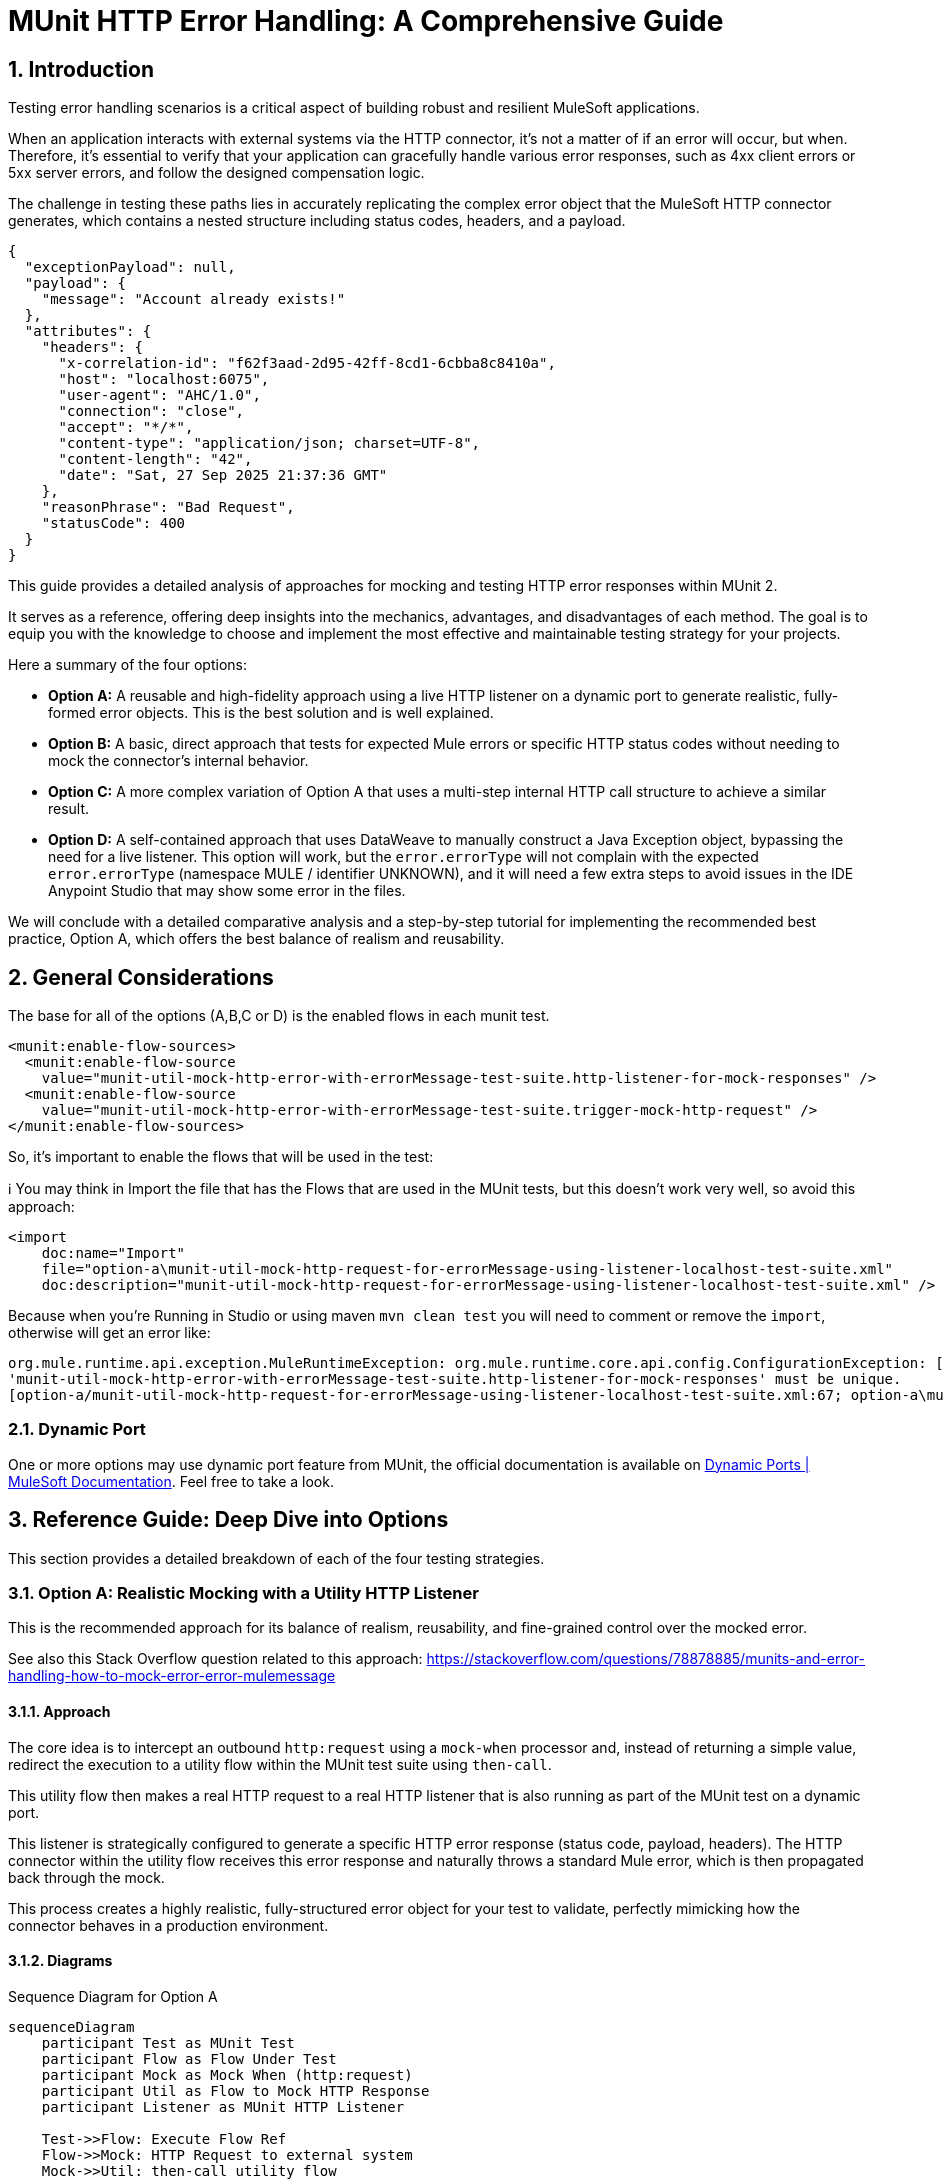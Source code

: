 = MUnit HTTP Error Handling: A Comprehensive Guide
:toc:
:toc-placement:
:sectnums: |,all|
:source-highlighter: highlight.js
:icons: font

toc::[]

== Introduction
Testing error handling scenarios is a critical aspect of building robust and resilient MuleSoft applications.

When an application interacts with external systems via the HTTP connector, it's not a matter of if an error will occur, but when. Therefore, it's essential to verify that your application can gracefully handle various error responses, such as 4xx client errors or 5xx server errors, and follow the designed compensation logic.

The challenge in testing these paths lies in accurately replicating the complex error object that the MuleSoft HTTP connector generates, which contains a nested structure including status codes, headers, and a payload.

[source,json]
----
{
  "exceptionPayload": null,
  "payload": {
    "message": "Account already exists!"
  },
  "attributes": {
    "headers": {
      "x-correlation-id": "f62f3aad-2d95-42ff-8cd1-6cbba8c8410a",
      "host": "localhost:6075",
      "user-agent": "AHC/1.0",
      "connection": "close",
      "accept": "*/*",
      "content-type": "application/json; charset=UTF-8",
      "content-length": "42",
      "date": "Sat, 27 Sep 2025 21:37:36 GMT"
    },
    "reasonPhrase": "Bad Request",
    "statusCode": 400
  }
}
----

This guide provides a detailed analysis of approaches for mocking and testing HTTP error responses within MUnit 2.

It serves as a reference, offering deep insights into the mechanics, advantages, and disadvantages of each method. The goal is to equip you with the knowledge to choose and implement the most effective and maintainable testing strategy for your projects.

Here a summary of the four options:

* *Option A:* A reusable and high-fidelity approach using a live HTTP listener on a dynamic port to generate realistic, fully-formed error objects. This is the best solution and is well explained.
* *Option B:* A basic, direct approach that tests for expected Mule errors or specific HTTP status codes without needing to mock the connector's internal behavior.
* *Option C:* A more complex variation of Option A that uses a multi-step internal HTTP call structure to achieve a similar result.
* *Option D:* A self-contained approach that uses DataWeave to manually construct a Java Exception object, bypassing the need for a live listener. This option will work, but the `error.errorType` will not complain with the expected `error.errorType` (namespace MULE / identifier UNKNOWN), and it will need a few extra steps to avoid issues in the IDE Anypoint Studio that may show some error in the files.

We will conclude with a detailed comparative analysis and a step-by-step tutorial for implementing the recommended best practice, Option A, which offers the best balance of realism and reusability.

== General Considerations

The base for all of the options (A,B,C or D) is the enabled flows in each munit test.

[source,xml]
----
<munit:enable-flow-sources>
  <munit:enable-flow-source
    value="munit-util-mock-http-error-with-errorMessage-test-suite.http-listener-for-mock-responses" />
  <munit:enable-flow-source
    value="munit-util-mock-http-error-with-errorMessage-test-suite.trigger-mock-http-request" />
</munit:enable-flow-sources>
----

So, it's important to enable the flows that will be used in the test:

ℹ️ You may think in Import the file that has the Flows that are used in the MUnit tests, but this doesn't work very well, so avoid this approach:

[source,xml]
----
<import
    doc:name="Import"
    file="option-a\munit-util-mock-http-request-for-errorMessage-using-listener-localhost-test-suite.xml"
    doc:description="munit-util-mock-http-request-for-errorMessage-using-listener-localhost-test-suite.xml" />
----

Because when you're Running in Studio or using maven `mvn clean test` you will need to comment or remove the `import`, otherwise will get an error like:

[source,bash]
----
org.mule.runtime.api.exception.MuleRuntimeException: org.mule.runtime.core.api.config.ConfigurationException: [option-a/munit-util-mock-http-request-for-errorMessage-using-listener-localhost-test-suite.xml:27; option-a\munit-util-mock-http-request-for-errorMessage-using-listener-localhost-test-suite.xml:27]: Two (or more) configuration elements have been defined with the same global name. Global name 'MUnit_HTTP_Listener_config' must be unique.
'munit-util-mock-http-error-with-errorMessage-test-suite.http-listener-for-mock-responses' must be unique.
[option-a/munit-util-mock-http-request-for-errorMessage-using-listener-localhost-test-suite.xml:67; option-a\munit-util-mock-http-request-for-errorMessage-using-listener-localhost-test-suite.xml:67]:
----

=== Dynamic Port

One or more options may use dynamic port feature from MUnit, the official documentation is available on link:https://docs.mulesoft.com/munit/latest/dynamic-ports[Dynamic Ports | MuleSoft Documentation]. Feel free to take a look.

== Reference Guide: Deep Dive into Options
This section provides a detailed breakdown of each of the four testing strategies.

=== Option A: Realistic Mocking with a Utility HTTP Listener

This is the recommended approach for its balance of realism, reusability, and fine-grained control over the mocked error.

See also this Stack Overflow question related to this approach: https://stackoverflow.com/questions/78878885/munits-and-error-handling-how-to-mock-error-error-mulemessage

==== Approach

The core idea is to intercept an outbound `http:request` using a `mock-when` processor and, instead of returning a simple value, redirect the execution to a utility flow within the MUnit test suite using `then-call`.

This utility flow then makes a real HTTP request to a real HTTP listener that is also running as part of the MUnit test on a dynamic port.

This listener is strategically configured to generate a specific HTTP error response (status code, payload, headers). The HTTP connector within the utility flow receives this error response and naturally throws a standard Mule error, which is then propagated back through the mock.

This process creates a highly realistic, fully-structured error object for your test to validate, perfectly mimicking how the connector behaves in a production environment.

==== Diagrams
.Sequence Diagram for Option A
[%collapsible, open]
[mermaid]
....
sequenceDiagram
    participant Test as MUnit Test
    participant Flow as Flow Under Test
    participant Mock as Mock When (http:request)
    participant Util as Flow to Mock HTTP Response
    participant Listener as MUnit HTTP Listener

    Test->>Flow: Execute Flow Ref
    Flow->>Mock: HTTP Request to external system
    Mock->>Util: then-call utility flow
    Util->>Listener: Makes REAL HTTP request
    Listener-->>Util: Responds with error (e.g., 400 Bad Request + payload)
    Util-->>Mock: Propagates HTTP Connector error
    Mock-->>Flow: Throws realistic error object
    Flow->>Flow: Enters on-error-continue/propagate scope
    Test->>Flow: Verify behavior in error handler
....

.Flowchart for Logic
[%collapsible, open]
[mermaid]
....
graph TD
    A[Start Flow] --> B{Try Scope};
    B --> C[http:request];
    C -- Success --> D[Continue Flow];
    C -- Error --> E{On Error Handler};
    E --> F{Condition: error.errorMessage.attributes.statusCode == 400?};
    F -- True --> G[Handle Specific Error Logic];
    G --> D;
    F -- False --> H[Propagate/Default Handling];
    D --> I[End Flow];
....

==== Code Analysis

The implementation utilizes two main flows that can be reused for each munit test case, it's important to mention that for each HTTP Request that you want to mock as error you will need to create or reference a respective flow that defines the structure (status code, payload, headers) you want to thrown.

.impl-test-suite.xml
[source,xml]
----
<mule ...>

  <munit:config name="impl-option-a-test-suite.xml" />

  <!-- 1. A dynamic port is reserved for the test listener to avoid conflicts. -->
  <munit:dynamic-port
    propertyName="munit.dynamic.port"
    min="6000"
    max="7000" />

  <!-- 2. The listener runs on the dynamic port defined above. -->
  <http:listener-config
    name="MUnit_HTTP_Listener_config"
    doc:name="HTTP Listener config">
    <http:listener-connection
      host="0.0.0.0"
      port="${munit.dynamic.port}" />
  </http:listener-config>

  <!-- This request config targets the local listener. -->
  <http:request-config name="MUnit_HTTP_Request_configuration">
    <http:request-connection
      host="localhost"
      port="${munit.dynamic.port}" />
  </http:request-config>

  <!-- 3. This flow acts as the mock server. It receives requests from the utility flow and generates the desired HTTP response. -->
  <flow name="munit-util-mock-http-error.listener">
    <http:listener
      doc:name="Listener"
      config-ref="MUnit_HTTP_Listener_config"
      path="/*">
      <http:response
        statusCode="#[(attributes.queryParams.statusCode default attributes.queryParams.httpStatus) default 200]"
        reasonPhrase="#[attributes.queryParams.reasonPhrase]">
        <http:headers>
          <![CDATA[#[attributes.headers]]]>
        </http:headers>
      </http:response>
      <http:error-response
        statusCode="#[(attributes.queryParams.statusCode default attributes.queryParams.httpStatus) default 500]"
        reasonPhrase="#[attributes.queryParams.reasonPhrase]">
        <http:body>
          <![CDATA[#[payload]]]>
        </http:body>
        <http:headers>
          <![CDATA[#[attributes.headers]]]>
        </http:headers>
      </http:error-response>
    </http:listener>

    <logger
      level="TRACE"
      doc:name="doc: Listener Response will Return the payload/http status for the respective request that was made to mock" />
    <!-- The listener simply returns whatever payload it received, but within an error response structure. -->
  </flow>

  <!-- 4. This is the reusable flow called by 'then-call'. Its job is to trigger the listener. -->
  <flow name="munit-util-mock-http-error.req-based-on-vars.munitHttp">
    <try doc:name="Try">
      <http:request
        config-ref="MUnit_HTTP_Request_configuration"
        method="#[vars.munitHttp.method default 'GET']"
        path="#[vars.munitHttp.path default '/']"
        sendBodyMode="ALWAYS">
        <!-- It passes body, headers and query params from a variable, allowing dynamic control over the mock's response. -->
        <http:body>
          <![CDATA[#[vars.munitBody]]]>
        </http:body>
        <http:headers>
          <![CDATA[#[vars.munitHttp.headers default {}]]]>
        </http:headers>
        <http:query-params>
          <![CDATA[#[vars.munitHttp.queryParams default {}]]]>
        </http:query-params>
      </http:request>
      <!-- The error generated by the listener is naturally propagated back to the caller of this flow. -->
      <error-handler>
        <on-error-propagate doc:name="On Error Propagate">
          <!-- Both error or success will remove the variables for mock, so it doesn't mess with the next operation in the flow/subflow that are being tested. -->
          <remove-variable
            doc:name="munitHttp"
            variableName="munitHttp" />
          <remove-variable
            doc:name="munitBody"
            variableName="munitBody" />
        </on-error-propagate>
      </error-handler>
    </try>
    <remove-variable
      doc:name="munitHttp"
      variableName="munitHttp" />
    <remove-variable
      doc:name="munitBody"
      variableName="munitBody" />
  </flow>


  <munit:test
    name="impl-test-suite-impl-sub-flowTest"
    timeOut="900000">
    <!-- 5. Critical Step: You must enable the utility flows so they can be discovered and called by the MUnit runtime. -->
    <munit:enable-flow-sources>
      <munit:enable-flow-source
        value="munit-util-mock-http-error.req-based-on-vars.munitHttp" />
      <munit:enable-flow-source
        value="munit-util-mock-http-error.listener" />
    </munit:enable-flow-sources>
    <munit:behavior>
      <!-- -->
      <munit-tools:mock-when
        doc:name="Mock HTTP Req External -&gt; then call flow 400 ;"
        processor="http:request">
        <munit-tools:with-attributes>
          <!-- Identify the specific http:request instance to intercept. -->
          <munit-tools:with-attribute
            whereValue="GET"
            attributeName="method" />
          <munit-tools:with-attribute
            whereValue="http://example.com/external"
            attributeName="url" />
        </munit-tools:with-attributes>
        <munit-tools:then-call
          flow="impl-test-suite.mock-http-req-external-400.flow" />
      </munit-tools:mock-when>
      <!-- -->
      <munit-tools:mock-when
        doc:name="Mock HTTP Req System -&gt; then call flow 503 ;"
        processor="http:request">
        <munit-tools:with-attributes>
          <munit-tools:with-attribute
            whereValue="GET"
            attributeName="method" />
          <munit-tools:with-attribute
            whereValue="http://example.com/system"
            attributeName="url" />
        </munit-tools:with-attributes>
        <!-- 6. Instead of returning a value, instruct the mock to call our setup flow. -->
        <munit-tools:then-call
          flow="impl-test-suite.mock-http-req-system-503.flow" />
      </munit-tools:mock-when>
      <!-- -->
      <munit-tools:spy
        doc:name="Spy HTTP Req System GET /health"
        processor="http:request">
        <munit-tools:with-attributes>
          <munit-tools:with-attribute
            whereValue="GET"
            attributeName="method" />
          <munit-tools:with-attribute
            whereValue="HTTP_Request_configuration_System"
            attributeName="config-ref" />
          <munit-tools:with-attribute
            whereValue="/health"
            attributeName="path" />
        </munit-tools:with-attributes>
      </munit-tools:spy>
      <!-- -->
      <munit-tools:mock-when
        doc:name="Mock HTTP Req Process -&gt; then call flow (default 200) ;"
        processor="http:request">
        <munit-tools:with-attributes>
          <munit-tools:with-attribute
            whereValue="GET"
            attributeName="method" />
          <munit-tools:with-attribute
            whereValue="http://example.com/process"
            attributeName="url" />
        </munit-tools:with-attributes>
        <munit-tools:then-call
          flow="munit-util-mock-http-error.req-based-on-vars.munitHttp" />
      </munit-tools:mock-when>
    </munit:behavior>
    <!-- -->
    <munit:execution>
      <flow-ref
        doc:name="Flow-ref to impl-for-option-a.subflow"
        name="impl-for-option-a" />
    </munit:execution>
    <!-- -->
    <munit:validation>
      <munit-tools:verify-call
        doc:name="ERROR EXCEPTION Req External"
        processor="logger"
        atLeast="1">
        <munit-tools:with-attributes>
          <munit-tools:with-attribute
            whereValue="ERROR EXCEPTION Req External"
            attributeName="doc:name" />
        </munit-tools:with-attributes>
      </munit-tools:verify-call>
      <!-- -->
      <munit-tools:verify-call
        doc:name="ERROR EXCEPTION Req System"
        processor="logger"
        atLeast="1">
        <munit-tools:with-attributes>
          <munit-tools:with-attribute
            whereValue="ERROR EXCEPTION Req System"
            attributeName="doc:name" />
        </munit-tools:with-attributes>
      </munit-tools:verify-call>
      <!-- -->
      <munit-tools:verify-call
        doc:name="3x HTTP Req MUnit Listener"
        processor="http:request"
        times="3">
        <munit-tools:with-attributes>
          <munit-tools:with-attribute
            whereValue="MUnit_HTTP_Request_configuration"
            attributeName="config-ref" />
        </munit-tools:with-attributes>
      </munit-tools:verify-call>
    </munit:validation>
  </munit:test>


  <!-- 7. This flow acts as a test-specific setup, preparing the data for the mock. -->
  <flow name="impl-test-suite.mock-http-req-external-400.flow">
    <ee:transform
      doc:name="munitHttp {queryParams: statusCode: 400 } } ; munitBody ;"
      doc:id="904f4a7e-b23d-4aed-a4e1-f049c97434ef">
      <ee:message></ee:message>
      <ee:variables>
        <!-- This variable will become the body of the error response. -->
        <ee:set-variable variableName="munitBody">
          <![CDATA[%dw 2.0 output application/json --- { message: "Account already exists!" }]]>
        </ee:set-variable>
        <!-- This variable passes the desired status code to the listener via query parameters. -->
        <ee:set-variable variableName="munitHttp">
          <![CDATA[%dw 2.0 output application/java ---
{
  path  : "/",
  method: "GET",
  queryParams: {
    statusCode: 400,
  },
}]]>
        </ee:set-variable>
      </ee:variables>
    </ee:transform>
    <!-- 8. Finally, call the reusable utility flow to trigger the mock listener. -->
    <flow-ref
      doc:name="FlowRef req-based-on-vars.munitHttp-flow"
      name="munit-util-mock-http-error.req-based-on-vars.munitHttp" />
  </flow>


  <flow name="impl-test-suite.mock-http-req-system-503.flow">
    <ee:transform
      doc:name="munitHttp {queryParams: statusCode: 503 } } ; munitBody ;"
      doc:id="de07920c-9cbc-4a52-aa8b-81fe4de93229">
      <ee:message></ee:message>
      <ee:variables>
        <ee:set-variable variableName="munitHttp">
          <![CDATA[%dw 2.0
output application/java
---
{
  path  : "/",
  method: "GET",
  queryParams: {
    statusCode: 503,
  },
}]]>
        </ee:set-variable>
        <ee:set-variable variableName="munitBody">
          <![CDATA[%dw 2.0
output application/json indent=false
---
{
  message: ""
}]]>
        </ee:set-variable>
      </ee:variables>
    </ee:transform>
    <!-- -->
    <flow-ref
      doc:name="FlowRef req-based-on-vars.munitHttp-flow"
      name="munit-util-mock-http-error.req-based-on-vars.munitHttp" />
  </flow>

</mule>
----

==== Pros and Cons

.Pros
* *High Fidelity:* Generates a true `error.errorMessage` object, complete with attributes (statusCode, headers) and payload. This is crucial for accurately testing on-error scopes that inspect these details, for instance: `when="#[error.errorMessage.attributes.statusCode == 404]"`.
* *Reusable:* The utility listener and requester flows can be defined once in the same MUnit Test Suite file, promoting a DRY (Don't Repeat Yourself) testing principle.
ℹ️ an isolate and different common file didn't worked for reuse across hundreds of test suites
* *Flexible:* It's trivial to configure different status codes, payloads, and headers on a per-test basis by simply changing the `munitHttp` and `munitBody` variable in the test-specific setup flow.
* *Maintainable:* This pattern cleanly separates the test setup logic (what the mock should do) from the test execution and validation, making individual tests much cleaner and easier to understand.

.Cons
* *Initial Setup:* Requires more upfront configuration compared to simpler methods. However, this is a one-time investment for a highly reusable test utility.
* *Complexity:* The interaction between multiple flows (`mock-when` -> setup flow -> utility flow -> listener flow) can be slightly harder for developers new to MUnit to grasp initially.

==== Common Pitfalls & Troubleshooting

[NOTE]

.Error: `Referenced component '...' must be one of stereotypes [MULE:FLOW, MULE:SUB_FLOW]`

This is a common error in MUnit tests. It happens when your test tries to call a flow that the MUnit runtime has not started.

#### **Cause**

By default, MUnit only starts the main flow that is being explicitly tested. If your test code uses a `flow-ref` or a similar component to call an auxiliary flow (like a utility flow or a mocked listener), the test will fail because that other flow isn't running.

#### **Solution**

You need to explicitly tell MUnit to start all required flows for your test.

1.  In your test case, add the `<munit:enable-flow-sources>` block.
2.  Inside this block, list every flow that your test will call using `<munit:enable-flow-source>`.

**Example:**

```xml
<munit:test name="your-main-flow-test">
    ...
    <munit:enable-flow-sources>
        <munit:enable-flow-source value="your-utility-flow-name" />
        <munit:enable-flow-source value="your-mock-listener-flow" />
    </munit:enable-flow-sources>
    ...
</munit:test>
```

#### **Other Recommendations**

  * **Keep Test Flows Together:** It's best practice to define your test and any supporting mock flows within the same MUnit test suite XML file. Referencing flows from different test files can sometimes lead to unexpected behavior.
  * **Avoid using `src/main/mule` for Test Flows:** Avoid placing test-specific flows (especially those with listeners) in your main application source folder (`src/main/mule`). If you do, they might be deployed with your application, count as active flows, and potentially increase your subscription costs. If this is unavoidable, configure your build to exclude these test files from the final deployment package.

[NOTE]
.Two (or more) configuration elements have been defined with the same global name...
====
*Cause:* This error typically happens if you use the `<import>` tag in your MUnit XML file. While it seems like a logical way to include utility flows, it's a trap.

*Solution:* Avoid using `<import>` in MUnit files. You can enable them as needed using `<munit:enable-flow-sources>`.
====

==== Screenshot Placeholders
// Screenshot: The MUnit 'mock-when' configuration showing the 'then-call' pointing to the setup flow.
// Screenshot: The 'munit-util-mock...' file showing the dynamic port, listener, and requester flows on the canvas.
// Screenshot: Debugger view paused in the error handler, showing the structure of the 'error.errorMessage' object with its payload and attributes.

=== Option B: Direct Error and Status Code Validation

This is a simpler, more direct approach suitable for basic validation scenarios where the full content of the error object is not required for the test logic.

Original source code: link:https://help.salesforce.com/s/articleView?id=001117133&type=1[How to test HTTP error in Mule 4 with Munit 2]

In this option is important to consider move the flow for HTTP Listener from `munitusage.xml` in the directory `src\main\mule\option-b` so the flow and the respective configuration goes to `src/test/munit/option-b`.
This avoid any invalid usage or even the deploy on Mule Runtime.

You may add to your `pom.xml` file to ignore the file in the build:

[source,xml]
----
<build>
    <plugins>
        <plugin>
            <!-- INFO: This plugin is not intended to be used like this, but it works. You may need to find another solution and test if it works. -->
            <artifactId>maven-antrun-plugin</artifactId>
            <version>3.1.0</version>
            <executions>
                <execution>
                    <phase>process-resources</phase>
                    <goals>
                        <goal>run</goal>
                    </goals>
                    <configuration>
                        <target>
                            <delete file="${project.build.outputDirectory}/option-b/munitusage.xml" />
                        </target>
                    </configuration>
                </execution>
            </executions>
        </plugin>
    </plugins>
</build>
----


==== Approach

This method involves making a direct `http:request` from within the MUnit test to a live endpoint (running via `enable-flow-sources`) that is expected to fail. You can then test the outcome in two distinct ways:

* *Expected Mule Error:* Configure the `<munit:test>` element with `expectedErrorType="HTTP:NOT_FOUND"`. When the `http:request` receives a 404 response, it will throw this Mule error, and because MUnit was expecting it, the test will pass. This validates that the correct error type is generated.

* *Success Status Validator:* Configure the `http:request` within the test to accept a non-2xx status code (e.g., 404) as a "success" response. This prevents the connector from throwing a Mule error, allowing your test to proceed to the `<munit:validation>` phase where you can assert that `attributes.statusCode` is indeed 404.

==== Diagram
.Sequence Diagram for Option B
[%collapsible, open]
[mermaid]
....
sequenceDiagram
    participant Test as MUnit Test
    participant Listener as Live HTTP Listener (in App)

    Test->>Listener: HTTP Request to non-existent path
    Listener-->>Test: Returns 404 Response

    alt Expecting Mule Error
        Test->>Test: HTTP Requester throws HTTP:NOT_FOUND
        Test->>Test: Test passes as error was expected
    else Using Success Validator
        Test->>Test: HTTP Requester treats 404 as success
        Test->>Test: Assert attributes.statusCode == 404
    end
....

==== Code Analysis
.testHTTPNotFound404Error.xml
[source,xml]
----
<mule ...>
    <!-- Test Case 1: Expecting a Mule Error -->
    <munit:test name="testHTTPNotFound404Error-MuleError" expectedErrorType="HTTP:NOT_FOUND">
        <munit:enable-flow-sources>
            <munit:enable-flow-source value="munitusage.http-listener-and-error-propagation" />
        </munit:enable-flow-sources>
        <munit:execution>
            <!-- This request to a non-existent path will fail, triggering the expected error. -->
            <http:request config-ref="HTTP_Request_configuration" path="/NotExist"/>
        </munit:execution>
    </munit:test>

    <!-- Test Case 2: Validating the Status Code Directly -->
    <munit:test name="testHTTPNotFound404Error-HTTPStatusCode">
        <munit:enable-flow-sources>
            <munit:enable-flow-source value="munitusage.http-listener-and-error-propagation" />
        </munit:enable-flow-sources>
        <munit:execution>
            <http:request config-ref="HTTP_Request_configuration" path="/NotExist">
                <!-- This response validator tells the requester not to throw an error for a 404 response. -->
                <http:response-validator>
                    <http:success-status-code-validator values="404" />
                </http:response-validator>
            </http:request>
        </munit:execution>
        <munit:validation>
            <!-- Since no error was thrown, we can now assert the status code from the response attributes. -->
            <munit-tools:assert-equals
                actual="#[attributes.statusCode]"
                expected="#[404]" />
        </munit:validation>
    </munit:test>
</mule>
----

==== Pros and Cons

.Pros
* *Simple:* Very straightforward to set up for basic use cases, requiring minimal MUnit configuration.
* *Direct:* Clearly tests the fundamental behavior of the HTTP listener's error response mapping without any layers of mocking.

.Cons
* *Limited Scope:* This approach doesn't effectively test the error handling logic within a flow's try block. It's primarily for testing the direct response of a listener or a simple request.
* *No Payload/Attribute Control:* You cannot easily test on-error blocks that rely on a specific error payload or custom headers, as the error object generated is minimal or bypassed entirely. For example, a condition like `when="#[error.errorMessage.payload.code == 'E404-USER']"` cannot be tested this way.
* *Requires Live Endpoint:* Relies on having a running flow to test against, which may not always be desirable.

==== Common Pitfalls & Troubleshooting

[NOTE]
.Test Fails Unexpectedly
====
*Cause:* If you are expecting an `HTTP:NOT_FOUND` error but the test fails, it could be because another error is being thrown first, or a response validator is unintentionally interfering with the outcome.

*Solution:* Ensure no other mocks are inadvertently catching your request. When using the `success-status-code-validator`, it is critical that you remove the `expectedErrorType` attribute from the `<munit:test>` element, as you are explicitly telling MUnit not to expect an error.
====

=== Option C: Complex Internal HTTP Call

This option is functionally similar to Option A, in that it produces a high-fidelity error object, but it does so through a more complex and less intuitive setup.

Reference: link:https://wearecommunity.io/communities/integration/articles/1618[Mocking HTTP error response with status code and body in MUnit 2]

==== Approach

Like Option A, this uses `mock-when` with `then-call`. However, instead of a simple utility flow, it calls a flow that makes an HTTP request to yet another MUnit flow that has a listener. This second flow contains logic to `raise-error` with a generic type, which is then caught by its own `on-error-continue` scope where a response is manually constructed. It achieves the same end result as Option A but with extra, often unnecessary, steps and layers of abstraction.

==== Code Analysis

The key difference is the multi-hop internal call, which adds complexity.

.impl-option-c-test-suite.xml
[source,xml]
----
<mule ...>
    <!-- The mock calls the first flow, 'impl-option-c-test-suite.trigger-mock-404-http-request' -->
    <munit-tools:mock-when processor="http:request">
        <munit-tools:then-call flow="impl-option-c-test-suite.trigger-mock-404-http-request"/>
    </munit-tools:mock-when>
    ...
    <!-- This flow's only job is to make another HTTP request to the listener below -->
    <flow name="impl-option-c-test-suite.trigger-mock-404-http-request">
        <http:request config-ref="Test_Error_Status_Codes_HTTP_Request_configuration" path="/mock">
            <http:query-params>
                <![CDATA[#[{ "expectedStatusCode" : 404 }]]]>
            </http:query-params>
        </http:request>
    </flow>

    <!-- This flow listens, raises a generic error, and then manually builds an error response -->
    <flow name="impl-option-c-test-suite.http-listener-for-mock-error-responses">
        <http:listener config-ref="Test_Error_Status_Codes_HTTP_Listener_config" path="/mock">
            <http:error-response statusCode="#[vars.httpStatus default 500]"/>
        </http:listener>
        <raise-error type="TEST:EXCEPTION"/>
        <error-handler>
            <on-error-continue type="TEST:EXCEPTION">
                <set-variable variableName="httpStatus" value="#[attributes.queryParams.expectedStatusCode]" />
                <ee:transform>
                    <!-- Manually sets the error payload that will be returned -->
                </ee:transform>
            </on-error-continue>
        </error-handler>
    </flow>
</mule>
----

==== Pros and Cons

.Pros
* *High Fidelity:* Ultimately produces a realistic error object that can be used to test complex error handling logic.

.Cons
* *Overly Complex:* The two-step internal HTTP call is confusing and adds unnecessary overhead and points of failure. Option A achieves the same high-fidelity result in a much more direct and understandable way.
* *Hard to Maintain:* The logic is spread across multiple, interdependent flows, making it difficult for another developer to follow the execution path and debug any issues with the test itself.

==== Screenshot Placeholders
// Screenshot: A diagram on the Anypoint Studio canvas showing the chain of mocks and internal HTTP calls for Option C.

=== Option D: Manual Java Exception Creation
This approach avoids using live HTTP listeners entirely and instead constructs the required error object directly in DataWeave by instantiating one of the HTTP connector's internal Java classes.

Reference: https://stackoverflow.com/questions/71778157/how-to-raise-a-custom-error-with-internal-payload-error-errormessage-payload-i

==== Approach

The `munit:set-event` or `mock-when` processor is used to create an error. Its `exception` attribute is populated with a DataWeave expression that directly invokes the Java constructor for `ResponseValidatorTypedException`. This is a non-public, internal class used by the HTTP connector when a response validator fails. By calling `::new()`, you can programmatically specify the error description, type, and a manually constructed payload message, effectively building the error object from scratch.

⚠️

==== Diagram
.Sequence Diagram for Option D
[%collapsible, open]
[mermaid]
....
sequenceDiagram
    participant Test as MUnit Test
    participant Flow as Flow Under Test
    participant Mock as Mock When (http:request)

    Test->>Flow: Execute flow
    Flow->>Mock: HTTP Request to external system
    Mock->>Mock: then-return with error
    Mock->>Mock: DW executes Java constructor for Exception
    Mock-->>Flow: Throws a constructed error object
    Flow->>Flow: Enters on-error-continue/propagate scope
    Test->>Flow: Verify behavior
....

==== Code Analysis
.httpErrorDynamic.dwl
[source,dataweave]
----
// This DWL script is called to generate the exception object by directly instantiating a Java class.
java!org::mule::extension::http::api::request::validator::ResponseValidatorTypedException::new(
    vars.munitHttpError.description,
    vars.munitHttpError.errorType,
    java!org::mule::runtime::api::message::Message::of(
        java!org::mule::runtime::api::metadata::TypedValue::new(
            write(vars.munitHttpError.payload,'application/json',{indent: false}),
            java!org::mule::runtime::api::metadata::DataType::JSON_STRING
        )
    )
)
----

.impl-option-d-test-suite.xml with referenced file code
[source,xml]
----
<mule ...>
    <flow name="impl-option-d-test-suite.set-error-event-from-file">
        <!-- This processor creates the error by executing the DWL script. -->
        <munit:set-event>
            <munit:error id="HTTP:INTERNAL_SERVER_ERROR" exception="#[${file::option-d/httpError.dwl}]" />
        </munit:set-event>
    </flow>
</mule>
----

.impl-option-d-test-suite.xml with inline code
[source,xml]
----
<mule ...>
    <flow name="impl-option-d-test-suite.set-error-event-from-file">
        <!-- This processor creates the error by executing the DWL script. -->
        <munit:set-event>
            <munit:error
              id="HTTP:INTERNAL_SERVER_ERROR"
              exception="#[java!org::mule::extension::http::api::request::validator::ResponseValidatorTypedException::new(vars.munitHttpError.description,  vars.munitHttpError.errorType, java!org::mule::runtime::api::message::Message::of(  java!org::mule::runtime::api::metadata::TypedValue::new( write(vars.munitHttpError.payload,'application/json',{indent:false}), java!org::mule::runtime::api::metadata::DataType::JSON_STRING ) ) )]" />
        </munit:set-event>
    </flow>
</mule>
----

==== Pros and Cons

.Pros
* *Self-Contained:* No need for extra listener or requester flows. The error generation logic is contained entirely within the mock definition and its associated DataWeave script.
* *Fast:* Avoids the minor network overhead of an actual local HTTP call, making the test execution marginally faster.

.Cons
* *Brittle and Unstable:* This is the most significant drawback. The test directly relies on internal Java classes (`ResponseValidatorTypedException`) of the HTTP connector. These are not part of the public, supported API and could be renamed, moved, or have their constructors changed in any future version of the connector, which would immediately break all tests using this pattern.
* *Incorrect Error Type:* This method often results in a generic `MULE:UNKNOWN` error type being reported as soon the DataWeave executes and the Java class returns the thrown error. Even if you specify an `id` like `HTTP:INTERNAL_SERVER_ERROR`. This makes assertions against `error.errorType` unreliable.
* *Less Realistic:* It's a synthetic simulation of an error, not a genuine one generated by the connector's own internal logic. This means it may miss subtle behaviors or properties present in a real error object.

==== Common Pitfalls & Troubleshooting

[NOTE]

.class java.lang.String cannot be cast to class java.lang.Throwable
[collapsible]

When you find the issue below:

[source,bash,lineenums]
----
org.mule.runtime.api.exception.MuleRuntimeException: org.springframework.beans.factory.BeanCreationException: Error creating bean with name 'impl-option-d-test-suite.set-error-event-from-file': Cannot create inner bean '(inner bean)#4a329eca' of type [org.mule.munit.runner.processors.SetEventProcessor] while setting bean property 'messageProcessors' with key [1]; nested exception is Error creating bean with name '(inner bean)#4a329eca': Failed properties: Failed to convert property value of type 'org.mule.munit.common.api.model.UntypedEventError' to required type 'org.mule.munit.common.api.model.UntypedEventError' for property 'error'; class java.lang.String cannot be cast to class java.lang.Throwable (java.lang.String and java.lang.Throwable are in module java.base of loader 'bootstrap'); nested exception is Failed properties: Failed to convert property value of type 'org.mule.munit.common.api.model.UntypedEventError' to required type 'org.mule.munit.common.api.model.UntypedEventError' for property 'error'; class java.lang.String cannot be cast to class java.lang.Throwable (java.lang.String and java.lang.Throwable are in module java.base of loader 'bootstrap')
Caused by: org.springframework.beans.factory.BeanCreationException: Error creating bean with name 'impl-option-d-test-suite.set-error-event-from-file': Cannot create inner bean
...
Caused by: org.springframework.beans.factory.BeanCreationException: Error creating bean with name 'error_handlingSub_FlowTest': Cannot create inner bean '(inner bean)#2babdabc' of type [org.mule.munit.runner.component.factory.TestProcessorChainFactory_ByteBuddy_org_mule_runtime_core_privileged_processor_chain_MessageProcessorChain] while setting bean property 'processorChains' with key [0]
----

====
*Cause:* This runtime error often points to an issue with the version of the MUnit Maven Plugin being used. Older versions (e.g., 3.4.0) had known issues correctly handling the `exception` attribute in `munit:set-event` when it was populated by a DataWeave script instantiating an object.

*Solution:* Ensure your `pom.xml` is using a recent and stable version of the `munit-maven-plugin` (e.g. 3.5.0, 3.3.0).


The MUnit test suite `test/munit/option-d/docs-mule-set-event-with-error-test-suite.xml` tries to validate the same usage of attribute `exception` to thrown an error based on an example from the official documentation from MuleSoft available on link:https://docs.mulesoft.com/munit/latest/test-mock-errors-cookbook#set-an-event-with-an-error[Set an Event with an Error - Testing and Mocking Errors | MuleSoft Documentation]

[source,xml]
----
<properties>
    <munit.version>3.5.0</munit.version>
</properties>
----
====

== Comparative Analysis & Recommendation

[options="header"]
|===
| Feature | Option A (Recommended) | Option B | Option C | Option D
| Error Realism | Excellent | Low (for internal logic) | Excellent | Fair to Poor
| Control over Error | Excellent | Poor | Excellent | Good
| Setup Complexity | Medium | Low | High | Low
| Reusability | Excellent | Low | Fair | Good (for DWL script)
| Maintainability | High | High | Low | Medium (risk of breakage)
|===

Recommendation: *Option A*

Option A is the clear winner and the recommended best practice for testing HTTP error handling in MUnit. It provides the most realistic simulation of an HTTP error without being overly complex. The error object it produces is identical in structure and metadata to one from a real-world failure, which is paramount for ensuring your error-handling logic is tested accurately and reliably. While it requires a small amount of initial setup for the utility flows, the long-term benefits of reusability, high maintainability, and testing fidelity far outweigh this initial one-time investment, leading to a more robust and professional test suite.

'''

== Tutorial: Step-by-Step Implementation of Option A
This tutorial will guide you through setting up and using the recommended reusable mocking approach.

=== Step 1: Create the MUnit Utility File
First, create a new MUnit Test Suite file that will house the reusable components. This file will become a shared asset for all your tests.

. In `src/test/munit`, create a new MUnit file named `munit-utils-http-error-suite.xml`.
. Add the `munit:dynamic-port`, `http:listener-config`, and `http:request-config` as shown in the code analysis for Option A. Using a dynamic port is best practice as it prevents port conflicts, especially in CI/CD environments where multiple builds may run concurrently.
. Add the two flows to this file:
** `munit-utility-listener-flow`: This will contain the HTTP Listener that runs on the dynamic port. Its sole purpose is to receive a request and immediately respond with an error status, using the query parameters to define the status code.
** `munit-utility-requester-flow`: This will contain the HTTP Request that calls the listener. This is the generic flow that your actual MUnit tests will target with `then-call`.

// Screenshot: The completed utility file on the Anypoint Studio canvas, showing the two flows and global elements.

=== Step 2: Create the Flow to be Tested
Next, create a simple application flow that makes an HTTP call inside a `try` scope so you can test its specific error handler.

.my-app-flow.xml (src/main/mule)
[source,xml]
----
<flow name="processExternalDataFlow">
    <http:listener config-ref="HTTP_Listener_config" path="/process"/>
    <try>
        <http:request method="GET" url="http://external.api/data" config-ref="HTTP_Request_configuration_External"/>
        <error-handler>
            <on-error-continue when="#[error.errorMessage.attributes.statusCode == 400]">
                <logger level="INFO" message="Handling known 400 error."/>
                <set-payload value="#[error.errorMessage.payload]"/>
            </on-error-continue>
        </error-handler>
    </try>
    <logger level="INFO" message="Flow completed."/>
</flow>
----

=== Step 3: Create the MUnit Test
Finally, create the MUnit test for the application flow from Step 2.

. In `src/test/munit`, create a new MUnit file named `my-app-flow-test-suite.xml`.
. Drag in a MUnit Test scope.
. Inside the test, add the `<munit:enable-flow-sources>` block. This is a critical step. Add two `<munit:enable-flow-source>` entries, one for each of the utility flows you created in Step 1.
. In the Behavior section, drag in a `Mock when` processor.
. Configure it to mock the `http:request` processor.
. Use `with-attributes` to target the specific request you want to intercept (e.g., where `config-ref` is `HTTP_Request_configuration_External`). This ensures you don't accidentally mock other HTTP calls.
. Set its behavior to `then-call` a new flow you will create in this same test file. Let's name it `setup-400-bad-request-mock`.
. Create the `setup-400-bad-request-mock` flow outside the test scope. This flow is test-case specific.
. Inside it, use a Transform Message component to set the payload (the body of the error) and the `munitHttp` variable (to specify the `statusCode`), just as shown in the Option A code analysis.
. Add a Flow Reference that calls your reusable requester utility flow (`munit-utility-requester-flow`).
. In the Execution section of your test, use a Flow Reference to call your main application flow (`processExternalDataFlow`).
. In the Validation section, drag in a `Verify call` processor.
. Configure it to verify that the logger inside your `on-error-continue` block was called at least once. This positively confirms that your specific error handling logic was executed as expected.

// Screenshot: The complete MUnit test case canvas, showing the 'Mock when' in Behavior, the flow-ref in Execution, and 'Verify call' in Validation.

By following these steps, you have successfully implemented a robust, reusable, and realistic MUnit test for your HTTP error handling logic, creating a maintainable and professional test suite.
